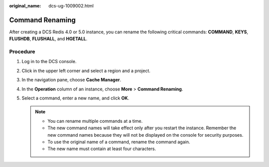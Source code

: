 :original_name: dcs-ug-1009002.html

.. _dcs-ug-1009002:

Command Renaming
================

After creating a DCS Redis 4.0 or 5.0 instance, you can rename the following critical commands: **COMMAND**, **KEYS**, **FLUSHDB**, **FLUSHALL**, and **HGETALL**.

Procedure
---------

#. Log in to the DCS console.
#. Click |image1| in the upper left corner and select a region and a project.
#. In the navigation pane, choose **Cache Manager**.
#. In the **Operation** column of an instance, choose **More** > **Command Renaming**.
#. Select a command, enter a new name, and click **OK**.

   .. note::

      -  You can rename multiple commands at a time.
      -  The new command names will take effect only after you restart the instance. Remember the new command names because they will not be displayed on the console for security purposes.
      -  To use the original name of a command, rename the command again.
      -  The new name must contain at least four characters.

.. |image1| image:: /_static/images/en-us_image_0000001148603248.png
